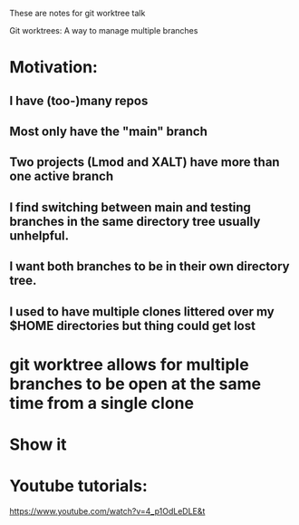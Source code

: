These are notes for git worktree talk

Git worktrees: A way to manage multiple branches

* Motivation:
** I have (too-)many repos
** Most only have the "main" branch
** Two projects (Lmod and XALT) have more than one active branch
** I find switching between main and testing branches in the same directory tree usually unhelpful.
** I want both branches to be in their own directory tree.
** I used to have multiple clones littered over my $HOME directories but thing could get lost
* git worktree allows for multiple branches to be open at the same time from a single clone
* Show it
** 


* Youtube tutorials:
https://www.youtube.com/watch?v=4_p1OdLeDLE&t
